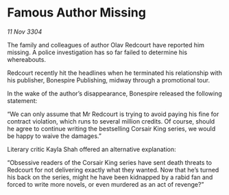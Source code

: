 * Famous Author Missing

/11 Nov 3304/

The family and colleagues of author Olav Redcourt have reported him missing. A police investigation has so far failed to determine his whereabouts. 

Redcourt recently hit the headlines when he terminated his relationship with his publisher, Bonespire Publishing, midway through a promotional tour. 

In the wake of the author’s disappearance, Bonespire released the following statement: 

“We can only assume that Mr Redcourt is trying to avoid paying his fine for contract violation, which runs to several million credits. Of course, should he agree to continue writing the bestselling Corsair King series, we would be happy to waive the damages.” 

Literary critic Kayla Shah offered an alternative explanation: 

“Obsessive readers of the Corsair King series have sent death threats to Redcourt for not delivering exactly what they wanted. Now that he’s turned his back on the series, might he have been kidnapped by a rabid fan and forced to write more novels, or even murdered as an act of revenge?”